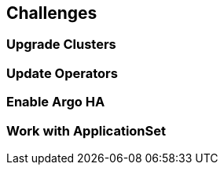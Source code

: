 == Challenges


=== Upgrade Clusters


=== Update Operators


=== Enable Argo HA


=== Work with ApplicationSet


